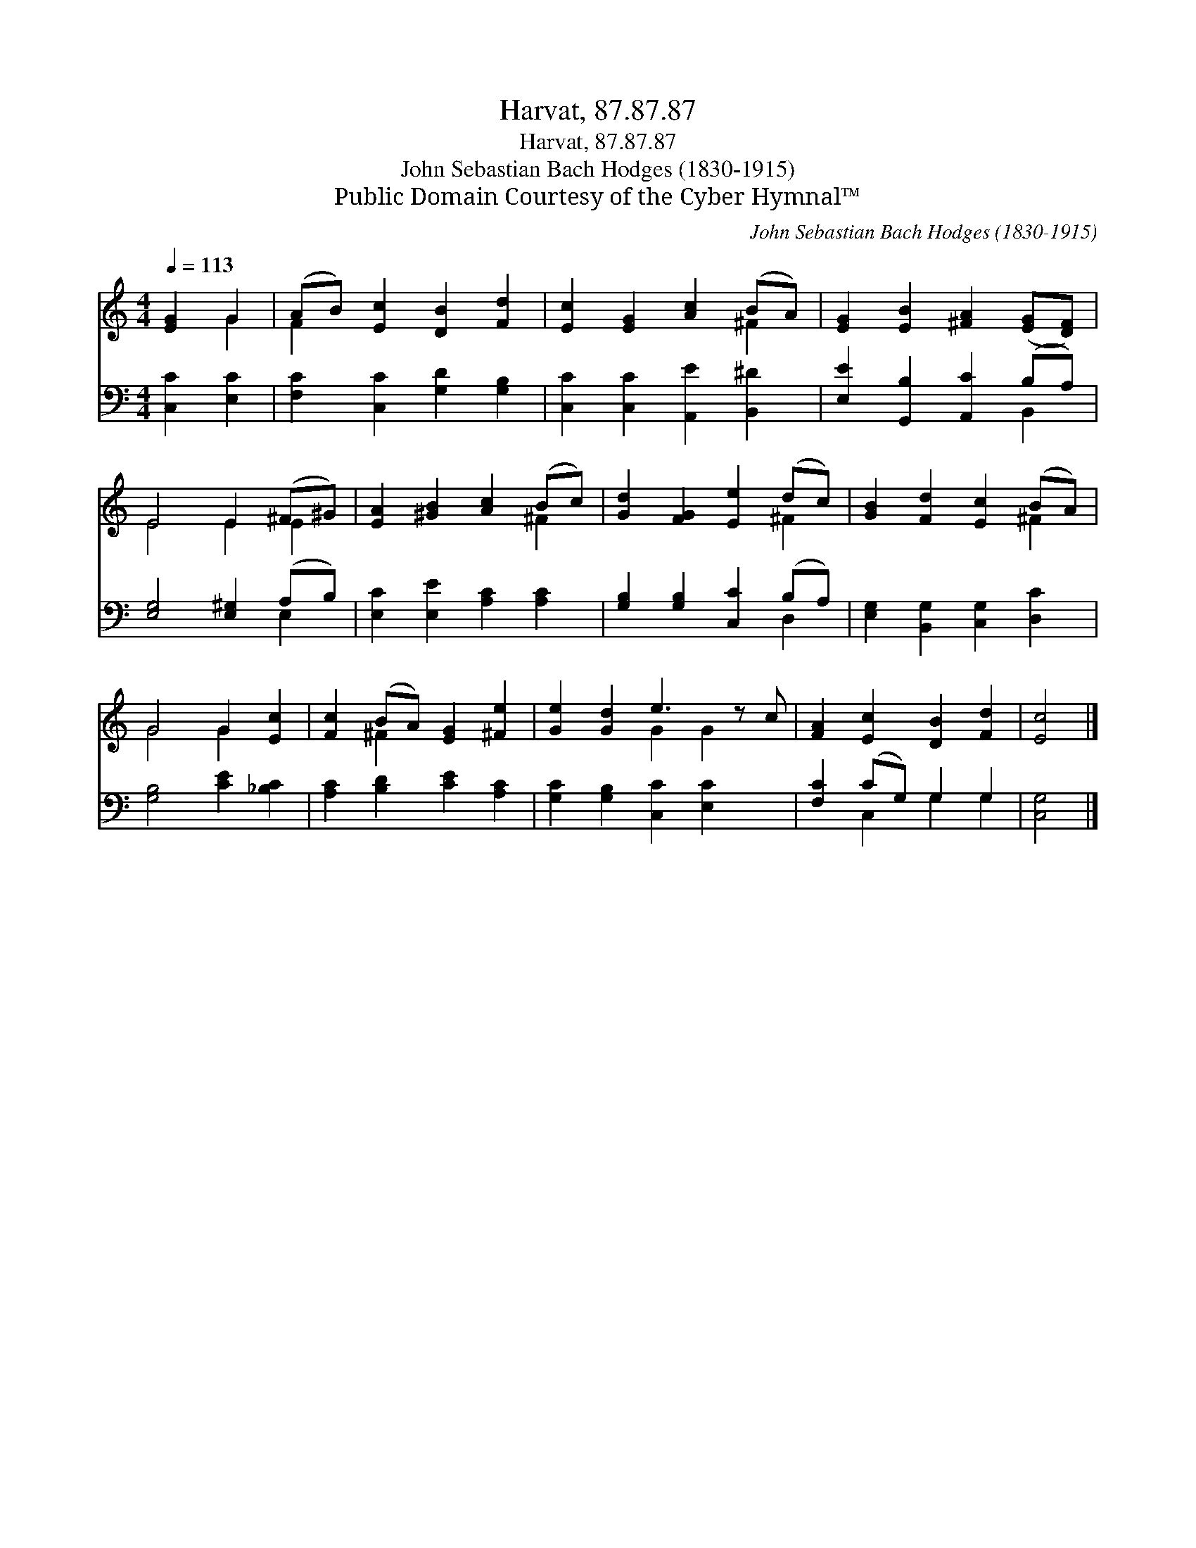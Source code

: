 X:1
T:Harvat, 87.87.87
T:Harvat, 87.87.87
T:John Sebastian Bach Hodges (1830-1915)
T:Public Domain Courtesy of the Cyber Hymnal™
C:John Sebastian Bach Hodges (1830-1915)
Z:Public Domain
Z:Courtesy of the Cyber Hymnal™
%%score ( 1 2 ) ( 3 4 )
L:1/8
Q:1/4=113
M:4/4
K:C
V:1 treble 
V:2 treble 
V:3 bass 
V:4 bass 
V:1
 [EG]2 G2 | (AB) [Ec]2 [DB]2 [Fd]2 | [Ec]2 [EG]2 [Ac]2 (BA) | [EG]2 [EB]2 [^FA]2 ([EG][DF]) | %4
 E4 E2 (^F^G) | [EA]2 [^GB]2 [Ac]2 (Bc) | [Gd]2 [FG]2 [Ee]2 (dc) | [GB]2 [Fd]2 [Ec]2 (BA) | %8
 G4 G2 [Ec]2 | [Fc]2 (BA) [EG]2 [^Fe]2 | [Ge]2 [Gd]2 e3 z c | [FA]2 [Ec]2 [DB]2 [Fd]2 | [Ec]4 |] %13
V:2
 x2 G2 | F2 x6 | x6 ^F2 | x8 | E4 E2 E2 | x6 ^F2 | x6 ^F2 | x6 ^F2 | G4 G2 x2 | x2 ^F2 x4 | %10
 x4 G2 G2 x | x8 | x4 |] %13
V:3
 [C,C]2 [E,C]2 | [F,C]2 [C,C]2 [G,D]2 [G,B,]2 | [C,C]2 [C,C]2 [A,,E]2 [B,,^D]2 | %3
 [E,E]2 [G,,B,]2 [A,,C]2 (B,A,) | [E,G,]4 [E,^G,]2 (A,B,) | [E,C]2 [E,E]2 [A,C]2 [A,C]2 | %6
 [G,B,]2 [G,B,]2 [C,C]2 (B,A,) | [E,G,]2 [B,,G,]2 [C,G,]2 [D,C]2 | [G,B,]4 [CE]2 [_B,C]2 | %9
 [A,C]2 [B,D]2 [CE]2 [A,C]2 | [G,C]2 [G,B,]2 [C,C]2 [E,C]2 x | [F,C]2 (CG,) G,2 G,2 | [C,G,]4 |] %13
V:4
 x4 | x8 | x8 | x6 B,,2 | x6 E,2 | x8 | x6 D,2 | x8 | x8 | x8 | x9 | x2 C,2 G,2 G,2 | x4 |] %13

